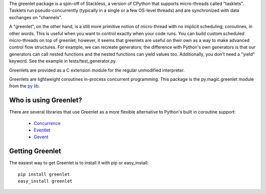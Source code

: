 The greenlet package is a spin-off of Stackless, a version of CPython
that supports micro-threads called "tasklets". Tasklets run
pseudo-concurrently (typically in a single or a few OS-level threads)
and are synchronized with data exchanges on "channels".

A "greenlet", on the other hand, is a still more primitive notion of
micro-thread with no implicit scheduling; coroutines, in other
words. This is useful when you want to control exactly when your code
runs. You can build custom scheduled micro-threads on top of greenlet;
however, it seems that greenlets are useful on their own as a way to
make advanced control flow structures. For example, we can recreate
generators; the difference with Python's own generators is that our
generators can call nested functions and the nested functions can
yield values too. Additionally, you don't need a "yield" keyword. See
the example in tests/test_generator.py.

Greenlets are provided as a C extension module for the regular
unmodified interpreter.

Greenlets are lightweight coroutines in-process concurrent
programming. This package is the py.magic.greenlet module from the `py
lib`_.

.. _py lib: http://codespeak.net/py/

Who is using Greenlet?
======================

There are several libraries that use Greenlet as a more flexible
alternative to Python's built in coroutine support:

 - `Concurrence`_
 - `Eventlet`_
 - `Gevent`_

.. _Concurrence: http://opensource.hyves.org/concurrence/
.. _Eventlet: http://eventlet.net/
.. _Gevent: http://www.gevent.org/

Getting Greenlet
================

The easiest way to get Greenlet is to install it with pip or
easy_install::

  pip install greenlet
  easy_install greenlet


